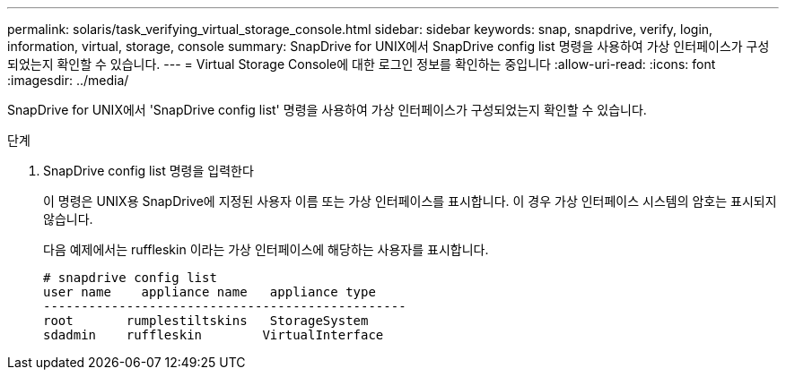---
permalink: solaris/task_verifying_virtual_storage_console.html 
sidebar: sidebar 
keywords: snap, snapdrive, verify, login, information, virtual, storage, console 
summary: SnapDrive for UNIX에서 SnapDrive config list 명령을 사용하여 가상 인터페이스가 구성되었는지 확인할 수 있습니다. 
---
= Virtual Storage Console에 대한 로그인 정보를 확인하는 중입니다
:allow-uri-read: 
:icons: font
:imagesdir: ../media/


[role="lead"]
SnapDrive for UNIX에서 'SnapDrive config list' 명령을 사용하여 가상 인터페이스가 구성되었는지 확인할 수 있습니다.

.단계
. SnapDrive config list 명령을 입력한다
+
이 명령은 UNIX용 SnapDrive에 지정된 사용자 이름 또는 가상 인터페이스를 표시합니다. 이 경우 가상 인터페이스 시스템의 암호는 표시되지 않습니다.

+
다음 예제에서는 ruffleskin 이라는 가상 인터페이스에 해당하는 사용자를 표시합니다.

+
[listing]
----
# snapdrive config list
user name    appliance name   appliance type
------------------------------------------------
root       rumplestiltskins   StorageSystem
sdadmin    ruffleskin	     VirtualInterface
----

